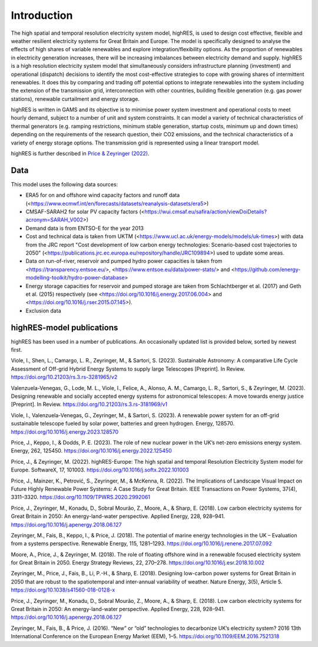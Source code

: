 Introduction
=====
The high spatial and temporal resolution electricity system model, highRES, is used to design cost effective, flexible and weather resilient electricity systems for Great Britain and Europe. The model is specifically designed to analyse the effects of high shares of variable renewables and explore integration/flexibility options. As the proportion of renewables in electricity generation increases, there will be increasing imbalances between electricity demand and supply. highRES is a high resolution electricity system model that simultaneously considers infrastructure planning (investment) and operational (dispatch) decisions to identify the most cost-effective strategies to cope with growing shares of intermittent renewables. It does this by comparing and trading off potential options to integrate renewables into the system including the extension of the transmission grid, interconnection with other countries, building flexible generation (e.g. gas power stations), renewable curtailment and energy storage. 

highRES is written in GAMS and its objective is to minimise power system investment and operational costs to meet hourly demand, subject to a number of unit and system constraints. It can model a variety of technical characteristics of thermal generators (e.g. ramping restrictions, minimum stable generation, startup costs, minimum up and down times) depending on the requirements of the research question, their CO2 emissions, and the technical characteristics of a variety of energy storage options. The transmission grid is represented using a linear transport model.

highRES is further described in `Price & Zeyringer (2022) <https://doi.org/10.1016/j.softx.2022.101003>`_.


Data
-------------

This model uses the following data sources:

- ERA5 for on and offshore wind capacity factors and runoff data (<https://www.ecmwf.int/en/forecasts/datasets/reanalysis-datasets/era5>)
- CMSAF-SARAH2 for solar PV capacity factors (<https://wui.cmsaf.eu/safira/action/viewDoiDetails?acronym=SARAH_V002>)
- Demand data is from ENTSO-E for the year 2013
- Cost and technical data is taken from UKTM (<https://www.ucl.ac.uk/energy-models/models/uk-times>) with data from the JRC report "Cost development of low carbon energy technologies: Scenario-based cost trajectories to 2050" (<https://publications.jrc.ec.europa.eu/repository/handle/JRC109894>) used to update some areas.
- Data on run-of-river, reservoir and pumped hydro power capacities is taken from <https://transparency.entsoe.eu/>, <https://www.entsoe.eu/data/power-stats/> and <https://github.com/energy-modelling-toolkit/hydro-power-database>
- Energy storage capacities for reservoir and pumped storage are taken from Schlachtberger et al. (2017) and Geth et al. (2015) respectively (see <https://doi.org/10.1016/j.energy.2017.06.004> and <https://doi.org/10.1016/j.rser.2015.07.145>).
- Exclusion data

highRES-model publications
-------------
highRES has been used in a number of publications. An occasionally updated list is provided below, sorted by newest first. 

Viole, I., Shen, L., Camargo, L. R., Zeyringer, M., & Sartori, S. (2023). Sustainable Astronomy: A comparative Life Cycle Assessment of Off-grid Hybrid Energy Systems to supply large Telescopes [Preprint]. In Review. https://doi.org/10.21203/rs.3.rs-3281965/v2

Valenzuela-Venegas, G., Lode, M. L., Viole, I., Felice, A., Alonso, A. M., Camargo, L. R., Sartori, S., & Zeyringer, M. (2023). Designing renewable and socially accepted energy systems for astronomical telescopes: A move towards energy justice [Preprint]. In Review. https://doi.org/10.21203/rs.3.rs-3181969/v1

Viole, I., Valenzuela-Venegas, G., Zeyringer, M., & Sartori, S. (2023). A renewable power system for an off-grid sustainable telescope fueled by solar power, batteries and green hydrogen. Energy, 128570. https://doi.org/10.1016/j.energy.2023.128570

Price, J., Keppo, I., & Dodds, P. E. (2023). The role of new nuclear power in the UK’s net-zero emissions energy system. Energy, 262, 125450. https://doi.org/10.1016/j.energy.2022.125450

Price, J., & Zeyringer, M. (2022). highRES-Europe: The high spatial and temporal Resolution Electricity System model for Europe. SoftwareX, 17, 101003. https://doi.org/10.1016/j.softx.2022.101003

Price, J., Mainzer, K., Petrović, S., Zeyringer, M., & McKenna, R. (2022). The Implications of Landscape Visual Impact on Future Highly Renewable Power Systems: A Case Study for Great Britain. IEEE Transactions on Power Systems, 37(4), 3311–3320. https://doi.org/10.1109/TPWRS.2020.2992061

Price, J., Zeyringer, M., Konadu, D., Sobral Mourão, Z., Moore, A., & Sharp, E. (2018). Low carbon electricity systems for Great Britain in 2050: An energy-land-water perspective. Applied Energy, 228, 928–941. https://doi.org/10.1016/j.apenergy.2018.06.127

Zeyringer, M., Fais, B., Keppo, I., & Price, J. (2018). The potential of marine energy technologies in the UK – Evaluation from a systems perspective. Renewable Energy, 115, 1281–1293. https://doi.org/10.1016/j.renene.2017.07.092

Moore, A., Price, J., & Zeyringer, M. (2018). The role of floating offshore wind in a renewable focused electricity system for Great Britain in 2050. Energy Strategy Reviews, 22, 270–278. https://doi.org/10.1016/j.esr.2018.10.002

Zeyringer, M., Price, J., Fais, B., Li, P.-H., & Sharp, E. (2018). Designing low-carbon power systems for Great Britain in 2050 that are robust to the spatiotemporal and inter-annual variability of weather. Nature Energy, 3(5), Article 5. https://doi.org/10.1038/s41560-018-0128-x

Price, J., Zeyringer, M., Konadu, D., Sobral Mourão, Z., Moore, A., & Sharp, E. (2018). Low carbon electricity systems for Great Britain in 2050: An energy-land-water perspective. Applied Energy, 228, 928–941. https://doi.org/10.1016/j.apenergy.2018.06.127

Zeyringer, M., Fais, B., & Price, J. (2016). “New” or “old” technologies to decarbonize UK’s electricity system? 2016 13th International Conference on the European Energy Market (EEM), 1–5. https://doi.org/10.1109/EEM.2016.7521318
